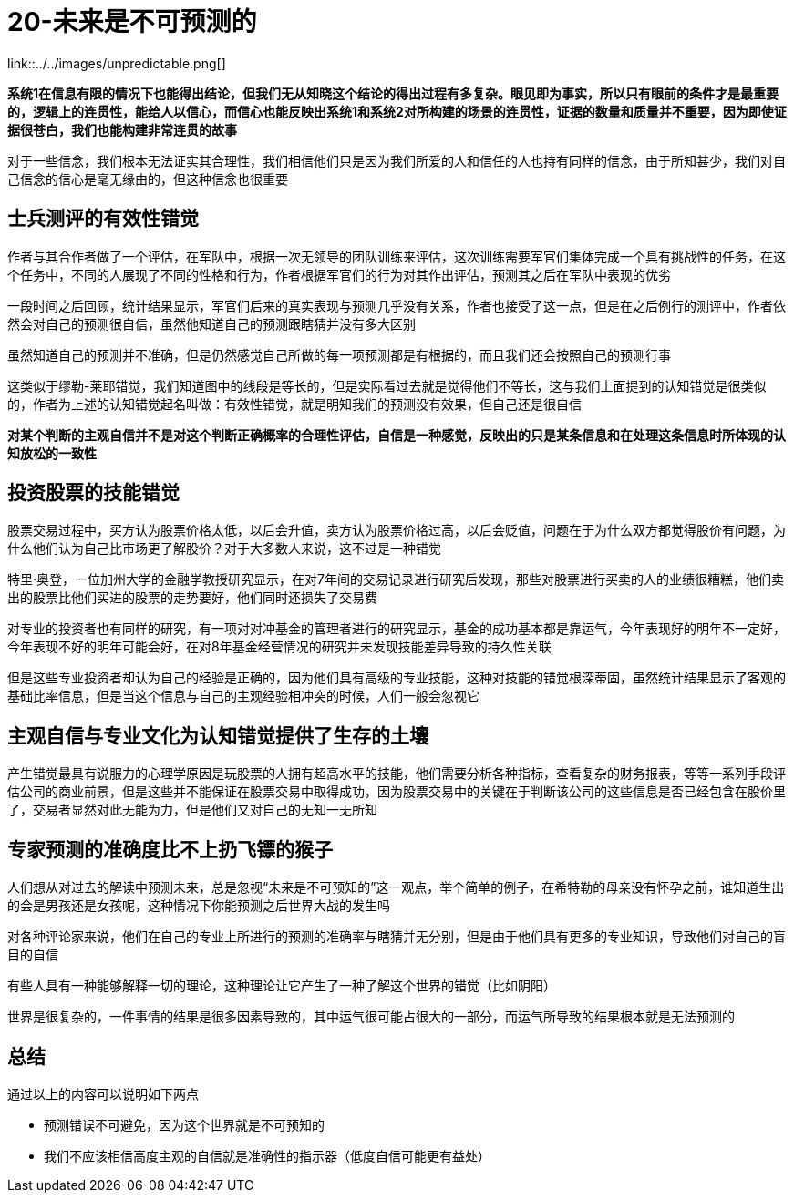 # 20-未来是不可预测的

link::../../images/unpredictable.png[]

**系统1在信息有限的情况下也能得出结论，但我们无从知晓这个结论的得出过程有多复杂。眼见即为事实，所以只有眼前的条件才是最重要的，逻辑上的连贯性，能给人以信心，而信心也能反映出系统1和系统2对所构建的场景的连贯性，证据的数量和质量并不重要，因为即使证据很苍白，我们也能构建非常连贯的故事**

对于一些信念，我们根本无法证实其合理性，我们相信他们只是因为我们所爱的人和信任的人也持有同样的信念，由于所知甚少，我们对自己信念的信心是毫无缘由的，但这种信念也很重要

## 士兵测评的有效性错觉

作者与其合作者做了一个评估，在军队中，根据一次无领导的团队训练来评估，这次训练需要军官们集体完成一个具有挑战性的任务，在这个任务中，不同的人展现了不同的性格和行为，作者根据军官们的行为对其作出评估，预测其之后在军队中表现的优劣

一段时间之后回顾，统计结果显示，军官们后来的真实表现与预测几乎没有关系，作者也接受了这一点，但是在之后例行的测评中，作者依然会对自己的预测很自信，虽然他知道自己的预测跟瞎猜并没有多大区别

虽然知道自己的预测并不准确，但是仍然感觉自己所做的每一项预测都是有根据的，而且我们还会按照自己的预测行事

这类似于缪勒-莱耶错觉，我们知道图中的线段是等长的，但是实际看过去就是觉得他们不等长，这与我们上面提到的认知错觉是很类似的，作者为上述的认知错觉起名叫做：`有效性错觉`，就是明知我们的预测没有效果，但自己还是很自信

**对某个判断的主观自信并不是对这个判断正确概率的合理性评估，自信是一种感觉，反映出的只是某条信息和在处理这条信息时所体现的认知放松的一致性**

## 投资股票的技能错觉

股票交易过程中，买方认为股票价格太低，以后会升值，卖方认为股票价格过高，以后会贬值，问题在于为什么双方都觉得股价有问题，为什么他们认为自己比市场更了解股价？对于大多数人来说，这不过是一种错觉

特里·奥登，一位加州大学的金融学教授研究显示，在对7年间的交易记录进行研究后发现，那些对股票进行买卖的人的业绩很糟糕，他们卖出的股票比他们买进的股票的走势要好，他们同时还损失了交易费

对专业的投资者也有同样的研究，有一项对对冲基金的管理者进行的研究显示，基金的成功基本都是靠运气，今年表现好的明年不一定好，今年表现不好的明年可能会好，在对8年基金经营情况的研究并未发现技能差异导致的持久性关联

但是这些专业投资者却认为自己的经验是正确的，因为他们具有高级的专业技能，这种对技能的错觉根深蒂固，虽然统计结果显示了客观的基础比率信息，但是当这个信息与自己的主观经验相冲突的时候，人们一般会忽视它

## 主观自信与专业文化为认知错觉提供了生存的土壤

产生错觉最具有说服力的心理学原因是玩股票的人拥有超高水平的技能，他们需要分析各种指标，查看复杂的财务报表，等等一系列手段评估公司的商业前景，但是这些并不能保证在股票交易中取得成功，因为股票交易中的关键在于判断该公司的这些信息是否已经包含在股价里了，交易者显然对此无能为力，但是他们又对自己的无知一无所知

## 专家预测的准确度比不上扔飞镖的猴子

人们想从对过去的解读中预测未来，总是忽视“未来是不可预知的”这一观点，举个简单的例子，在希特勒的母亲没有怀孕之前，谁知道生出的会是男孩还是女孩呢，这种情况下你能预测之后世界大战的发生吗

对各种评论家来说，他们在自己的专业上所进行的预测的准确率与瞎猜并无分别，但是由于他们具有更多的专业知识，导致他们对自己的盲目的自信

有些人具有一种能够解释一切的理论，这种理论让它产生了一种了解这个世界的错觉（比如阴阳）

世界是很复杂的，一件事情的结果是很多因素导致的，其中运气很可能占很大的一部分，而运气所导致的结果根本就是无法预测的

## 总结

通过以上的内容可以说明如下两点

* 预测错误不可避免，因为这个世界就是不可预知的
* 我们不应该相信高度主观的自信就是准确性的指示器（低度自信可能更有益处）
